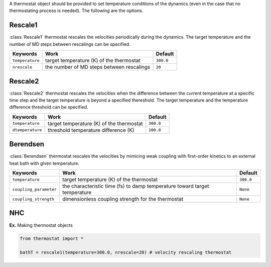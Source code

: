
A thermostat object should be provided to set temperature conditions of the dynamics (even in the
case that no thermostating process is needed). The following are the options.

Rescale1
-------------------------------------
:class:`Rescale1` thermostat rescales the velocities periodically during the dynamics.
The target temperature and the number of MD steps between rescalings can be specified.

+-----------------+----------------------------------------------------+-----------+
| Keywords        | Work                                               | Default   |
+=================+====================================================+===========+
| ``temperature`` | target temperature (K) of the thermostat           | ``300.0`` |
+-----------------+----------------------------------------------------+-----------+
| ``nrescale``    | the number of MD steps between rescalings          | ``20``    |
+-----------------+----------------------------------------------------+-----------+

Rescale2
-------------------------------------
:class:`Rescale2` thermostat rescales the velocities when the difference between the current temperature
at a specific time step and the target temperature is beyond a specified thereshold.
The target temperature and the temperature difference threshold can be specified.

+------------------+----------------------------------------------------+-----------+
| Keywords         | Work                                               | Default   |
+==================+====================================================+===========+
| ``temperature``  | target temperature (K) of the thermostat           | ``300.0`` |
+------------------+----------------------------------------------------+-----------+
| ``dtemperature`` | threshold temperature difference (K)               | ``100.0`` |
+------------------+----------------------------------------------------+-----------+

Berendsen
-------------------------------------
:class:`Berendsen` thermostat rescales the velocities by mimicing weak coupling with first-order kinetics
to an external heat bath with given temperature.

+------------------------+----------------------------------------------------+-----------+
| Keywords               | Work                                               | Default   |
+========================+====================================================+===========+
| ``temperature``        | target temperature (K) of the thermostat           | ``300.0`` |
+------------------------+----------------------------------------------------+-----------+
| ``coupling_parameter`` | the characteristic time (fs) to damp               | ``None``  |
|                        | temperature toward target temperature              |           |
+------------------------+----------------------------------------------------+-----------+
| ``coupling_strength``  | dimensionless coupling strength for the thermostat | ``None``  |
+------------------------+----------------------------------------------------+-----------+

NHC
-------------------------------------

**Ex.** Making thermostat objects

.. code-block:: python

   from thermostat import *

   bathT = rescale1(temperature=300.0, nrescale=20) # velocity rescaling thermostat


